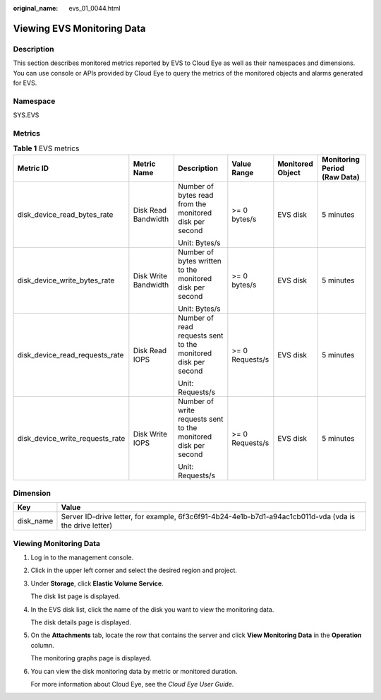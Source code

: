 :original_name: evs_01_0044.html

.. _evs_01_0044:

Viewing EVS Monitoring Data
===========================

Description
-----------

This section describes monitored metrics reported by EVS to Cloud Eye as well as their namespaces and dimensions. You can use console or APIs provided by Cloud Eye to query the metrics of the monitored objects and alarms generated for EVS.

Namespace
---------

SYS.EVS

Metrics
-------

.. table:: **Table 1** EVS metrics

   +---------------------------------+----------------------+----------------------------------------------------------------+-----------------+------------------+------------------------------+
   | Metric ID                       | Metric Name          | Description                                                    | Value Range     | Monitored Object | Monitoring Period (Raw Data) |
   +=================================+======================+================================================================+=================+==================+==============================+
   | disk_device_read_bytes_rate     | Disk Read Bandwidth  | Number of bytes read from the monitored disk per second        | >= 0 bytes/s    | EVS disk         | 5 minutes                    |
   |                                 |                      |                                                                |                 |                  |                              |
   |                                 |                      | Unit: Bytes/s                                                  |                 |                  |                              |
   +---------------------------------+----------------------+----------------------------------------------------------------+-----------------+------------------+------------------------------+
   | disk_device_write_bytes_rate    | Disk Write Bandwidth | Number of bytes written to the monitored disk per second       | >= 0 bytes/s    | EVS disk         | 5 minutes                    |
   |                                 |                      |                                                                |                 |                  |                              |
   |                                 |                      | Unit: Bytes/s                                                  |                 |                  |                              |
   +---------------------------------+----------------------+----------------------------------------------------------------+-----------------+------------------+------------------------------+
   | disk_device_read_requests_rate  | Disk Read IOPS       | Number of read requests sent to the monitored disk per second  | >= 0 Requests/s | EVS disk         | 5 minutes                    |
   |                                 |                      |                                                                |                 |                  |                              |
   |                                 |                      | Unit: Requests/s                                               |                 |                  |                              |
   +---------------------------------+----------------------+----------------------------------------------------------------+-----------------+------------------+------------------------------+
   | disk_device_write_requests_rate | Disk Write IOPS      | Number of write requests sent to the monitored disk per second | >= 0 Requests/s | EVS disk         | 5 minutes                    |
   |                                 |                      |                                                                |                 |                  |                              |
   |                                 |                      | Unit: Requests/s                                               |                 |                  |                              |
   +---------------------------------+----------------------+----------------------------------------------------------------+-----------------+------------------+------------------------------+

Dimension
---------

+-----------+---------------------------------------------------------------------------------------------------------+
| Key       | Value                                                                                                   |
+===========+=========================================================================================================+
| disk_name | Server ID-drive letter, for example, 6f3c6f91-4b24-4e1b-b7d1-a94ac1cb011d-vda (vda is the drive letter) |
+-----------+---------------------------------------------------------------------------------------------------------+

Viewing Monitoring Data
-----------------------

#. Log in to the management console.

#. Click |image1| in the upper left corner and select the desired region and project.

#. Under **Storage**, click **Elastic Volume Service**.

   The disk list page is displayed.

#. In the EVS disk list, click the name of the disk you want to view the monitoring data.

   The disk details page is displayed.

#. On the **Attachments** tab, locate the row that contains the server and click **View Monitoring Data** in the **Operation** column.

   The monitoring graphs page is displayed.

#. You can view the disk monitoring data by metric or monitored duration.

   For more information about Cloud Eye, see the *Cloud Eye User Guide*.

.. |image1| image:: /_static/images/en-us_image_0237893718.png
